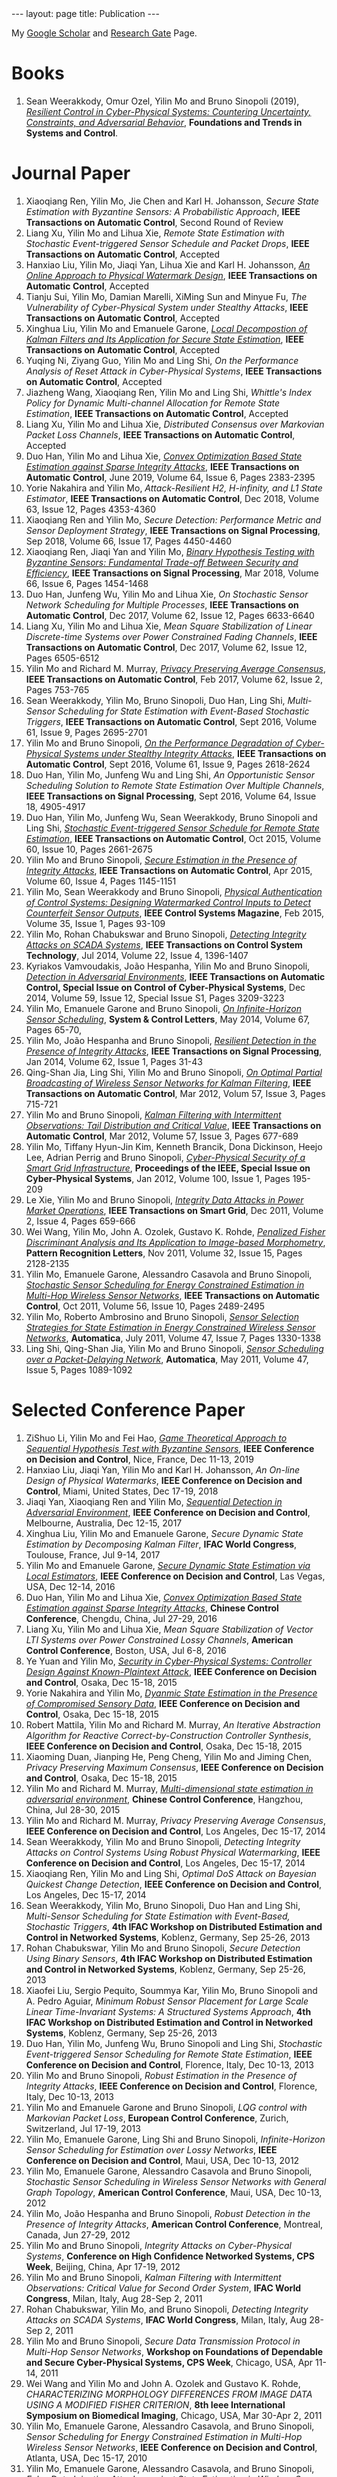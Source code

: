 #+OPTIONS:   H:4 num:nil toc:nil author:nil timestamp:nil tex:t 
#+BEGIN_EXPORT HTML
---
layout: page
title: Publication
---
#+END_EXPORT

My [[https://scholar.google.com.sg/citations?user=UcpEexUAAAAJ][Google Scholar]] and [[https://www.researchgate.net/profile/Yilin_Mo][Research Gate]] Page.

* Books
1. Sean Weerakkody, Omur Ozel, Yilin Mo and Bruno Sinopoli (2019), /[[http://dx.doi.org/10.1561/2600000018][Resilient Control in Cyber-Physical Systems: Countering Uncertainty, Constraints, and Adversarial Behavior]]/, *Foundations and Trends in Systems and Control*. 
 
* Journal Paper
1. Xiaoqiang Ren, Yilin Mo, Jie Chen and Karl H. Johansson, /Secure State Estimation with Byzantine Sensors: A Probabilistic Approach/, *IEEE Transactions on Automatic Control*, Second Round of Review
2. Liang Xu, Yilin Mo and Lihua Xie, /Remote State Estimation with Stochastic Event-triggered Sensor Schedule and Packet Drops/, *IEEE Transactions on Automatic Control*, Accepted
3. Hanxiao Liu, Yilin Mo, Jiaqi Yan, Lihua Xie and Karl H. Johansson, /[[file:papers/onlinewatermarking.org][An Online Approach to Physical Watermark Design]]/, *IEEE Transactions on Automatic Control*, Accepted
4. Tianju Sui, Yilin Mo, Damian Marelli, XiMing Sun and Minyue Fu, /The Vulnerability of Cyber-Physical System under Stealthy Attacks/, *IEEE Transactions on Automatic Control*, Accepted
5. Xinghua Liu, Yilin Mo and Emanuele Garone, /[[file:papers/localkalman.org][Local Decompostion of Kalman Filters and Its Application for Secure State Estimation]]/, *IEEE Transactions on Automatic Control*, Accepted
6. Yuqing Ni, Ziyang Guo, Yilin Mo and Ling Shi, /On the Performance Analysis of Reset Attack in Cyber-Physical Systems/, *IEEE Transactions on Automatic Control*, Accepted
7. Jiazheng Wang, Xiaoqiang Ren, Yilin Mo and Ling Shi, /Whittle's Index Policy for Dynamic Multi-channel Allocation for Remote State Estimation/, *IEEE Transactions on Automatic Control*, Accepted
8. Liang Xu, Yilin Mo and Lihua Xie, /Distributed Consensus over Markovian Packet Loss Channels/, *IEEE Transactions on Automatic Control*, Accepted
9. Duo Han, Yilin Mo and Lihua Xie, [[file:papers/automatica-16-secureest.org][/Convex Optimization Based State Estimation against Sparse Integrity Attacks/]], *IEEE Transactions on Automatic Control*, June 2019, Volume 64, Issue 6, Pages 2383-2395
10. Yorie Nakahira and Yilin Mo, /Attack-Resilient H2, H-infinity, and L1 State Estimator/, *IEEE Transactions on Automatic Control*, Dec 2018, Volume 63, Issue 12, Pages 4353-4360 
11. Xiaoqiang Ren and Yilin Mo, /Secure Detection: Performance Metric and Sensor Deployment Strategy/, *IEEE Transactions on Signal Processing*, Sep 2018, Volume 66, Issue 17, Pages 4450-4460
12. Xiaoqiang Ren, Jiaqi Yan and Yilin Mo, [[file:papers/tsp-17-detection.org][/Binary Hypothesis Testing with Byzantine Sensors: Fundamental Trade-off Between Security and Efficiency/]], *IEEE Transactions on Signal Processing*, Mar 2018, Volume 66, Issue 6, Pages 1454-1468
13. Duo Han, Junfeng Wu, Yilin Mo and Lihua Xie, /On Stochastic Sensor Network Scheduling for Multiple Processes/, *IEEE Transactions on Automatic Control*, Dec 2017, Volume 62, Issue 12, Pages 6633-6640
14. Liang Xu, Yilin Mo and Lihua Xie, /Mean Square Stabilization of Linear Discrete-time Systems over Power Constrained Fading Channels/, *IEEE Transactions on Automatic Control*, Dec 2017, Volume 62, Issue 12, Pages 6505-6512
15. Yilin Mo and Richard M. Murray, [[file:papers/tac-15-privacy.org][/Privacy Preserving Average Consensus/]], *IEEE Transactions on Automatic Control*, Feb 2017, Volume 62, Issue 2, Pages 753-765
16. Sean Weerakkody, Yilin Mo, Bruno Sinopoli, Duo Han, Ling Shi, /Multi-Sensor Scheduling for State Estimation with Event-Based Stochastic Triggers/, *IEEE Transactions on Automatic Control*, Sept 2016, Volume 61, Issue 9, Pages 2695-2701
17. Yilin Mo and Bruno Sinopoli, [[./papers/tac-12-integrity.org][/On the Performance Degradation of Cyber-Physical Systems under Stealthy Integrity Attacks/]], *IEEE Transactions on Automatic Control*, Sept 2016, Volume 61, Issue 9, Pages 2618-2624
18. Duo Han, Yilin Mo, Junfeng Wu and Ling Shi, /An Opportunistic Sensor Scheduling Solution to Remote State Estimation Over Multiple Channels/, *IEEE Transactions on Signal Processing*, Sept 2016, Volume 64, Issue 18, 4905-4917
19. Duo Han, Yilin Mo, Junfeng Wu, Sean Weerakkody, Bruno Sinopoli and Ling Shi, [[./papers/tac-13-event.org][/Stochastic Event-triggered Sensor Schedule for Remote State Estimation/]], *IEEE Transactions on Automatic Control*, Oct 2015, Volume 60, Issue 10, Pages 2661-2675
20. Yilin Mo and Bruno Sinopoli, /[[./papers/tac-15-est.org][Secure Estimation in the Presence of Integrity Attacks]]/, *IEEE Transactions on Automatic Control*, Apr 2015, Volume 60, Issue 4, Pages 1145-1151
21. Yilin Mo, Sean Weerakkody and Bruno Sinopoli, /[[./papers/cms-15-replay.org][Physical Authentication of Control Systems: Designing Watermarked Control Inputs to Detect Counterfeit Sensor Outputs]]/, *IEEE Control Systems Magazine*, Feb 2015, Volume 35, Issue 1, Pages 93-109
22. Yilin Mo, Rohan Chabukswar and Bruno Sinopoli, /[[./papers/tcst-14-replay.org][Detecting Integrity Attacks on SCADA Systems]]/, *IEEE Transactions on Control System Technology*, Jul 2014, Volume 22, Issue 4, 1396-1407
23. Kyriakos Vamvoudakis, Jo\atilde{}o Hespanha, Yilin Mo and Bruno Sinopoli, /[[./papers/tac-14-detection.org][Detection in Adversarial Environments]]/, *IEEE Transactions on Automatic Control, Special Issue on Control of Cyber-Physical Systems*, Dec 2014, Volume 59, Issue 12, Special Issue S1, Pages 3209-3223
24. Yilin Mo, Emanuele Garone and Bruno Sinopoli, /[[./papers/scl-14-optschedule.org][On Infinite-Horizon Sensor Scheduling]]/, *System & Control Letters*, May 2014, Volume 67, Pages 65-70,
25. Yilin Mo, Jo\atilde{}o Hespanha and Bruno Sinopoli, /[[./papers/tsp-14-detection.org][Resilient Detection in the Presence of Integrity Attacks]]/, *IEEE Transactions on Signal Processing*, Jan 2014, Volume 62, Issue 1, Pages 31-43
26. Qing-Shan Jia, Ling Shi, Yilin Mo and Bruno Sinopoli, /[[./papers/tac-12-wsn.org][On Optimal Partial Broadcasting of Wireless Sensor Networks for Kalman Filtering]]/, *IEEE Transactions on Automatic Control*, Mar 2012, Volum 57, Issue 3, Pages 715-721
27. Yilin Mo and Bruno Sinopoli, /[[./papers/tac12.org][Kalman Filtering with Intermittent Observations: Tail Distribution and Critical Value]]/, *IEEE Transactions on Automatic Control*, Mar 2012, Volume 57, Issue 3, Pages 677-689
28. Yilin Mo, Tiffany Hyun-Jin Kim, Kenneth Brancik, Dona Dickinson, Heejo Lee, Adrian Perrig and Bruno Sinopoli, /[[./papers/proc-ieee-12-smartgrid.org][Cyber-Physical Security of a Smart Grid Infrastructure]]/, *Proceedings of the IEEE, Special Issue on Cyber-Physical Systems*, Jan 2012, Volume 100, Issue 1, Pages 195-209
29. Le Xie, Yilin Mo and Bruno Sinopoli, /[[./papers/tsg-11-integrity.org][Integrity Data Attacks in Power Market Operations]]/, *IEEE Transactions on Smart Grid*, Dec 2011, Volume 2, Issue 4, Pages 659-666
30. Wei Wang, Yilin Mo, John A. Ozolek, Gustavo K. Rohde, /[[./papers/prl-11-fisherdiscriminant.org][Penalized Fisher Discriminant Analysis and Its Application to Image-based Morphometry]]/, *Pattern Recognition Letters*, Nov 2011, Volume 32, Issue 15, Pages 2128-2135
31. Yilin Mo, Emanuele Garone, Alessandro Casavola and Bruno Sinopoli, /[[./papers/tac-11-scheduling.org][Stochastic Sensor Scheduling for Energy Constrained Estimation in Multi-Hop Wireless Sensor Networks]]/, *IEEE Transactions on Automatic Control*, Oct 2011, Volume 56, Issue 10, Pages 2489-2495
32. Yilin Mo, Roberto Ambrosino and Bruno Sinopoli, /[[./papers/automatica-11-scheduling.org][Sensor Selection Strategies for State Estimation in Energy Constrained Wireless Sensor Networks]]/, *Automatica*, July 2011, Volume 47, Issue 7, Pages 1330-1338 
33. Ling Shi, Qing-Shan Jia, Yilin Mo and Bruno Sinopoli, /[[./papers/automatica-11-delay.org][Sensor Scheduling over a Packet-Delaying Network]]/, *Automatica*, May 2011, Volume 47, Issue 5, Pages 1089-1092 

* Selected Conference Paper
1. ZiShuo Li, Yilin Mo and Fei Hao, /[[./papers/cdc19.org][Game Theoretical Approach to Sequential Hypothesis Test with Byzantine Sensors]]/, *IEEE Conference on Decision and Control*, Nice, France, Dec 11-13, 2019
2. Hanxiao Liu, Jiaqi Yan, Yilin Mo and Karl H. Johansson, /An On-line Design of Physical Watermarks/, *IEEE Conference on Decision and Control*, Miami, United States, Dec 17-19, 2018
3. Jiaqi Yan, Xiaoqiang Ren and Yilin Mo, [[./papers/cdc17-1.org][/Sequential Detection in Adversarial Environment/]], *IEEE Conference on Decision and Control*, Melbourne, Australia, Dec 12-15, 2017
4. Xinghua Liu, Yilin Mo and Emanuele Garone, /Secure Dynamic State Estimation by Decomposing Kalman Filter/, *IFAC World Congress*, Toulouse, France, Jul 9-14, 2017
5. Yilin Mo and Emanuele Garone, [[./papers/cdc16-1.org][/Secure Dynamic State Estimation via Local Estimators/]], *IEEE Conference on Decision and Control*, Las Vegas, USA, Dec 12-14, 2016
6. Duo Han, Yilin Mo and Lihua Xie, [[./papers/acc16-1.org][/Convex Optimization Based State Estimation against Sparse Integrity Attacks/]], *Chinese Control Conference*, Chengdu, China, Jul 27-29, 2016
7. Liang Xu, Yilin Mo and Lihua Xie, /Mean Square Stabilization of Vector LTI Systems over Power Constrained Lossy Channels/, *American Control Conference*, Boston, USA, Jul 6-8, 2016
8. Ye Yuan and Yilin Mo, /[[./papers/cdc15-1.org][Security in Cyber-Physical Systems: Controller Design Against Known-Plaintext Attack]]/, *IEEE Conference on Decision and Control*, Osaka, Dec 15-18, 2015
9. Yorie Nakahira and Yilin Mo, /[[./papers/cdc15-2.org][Dyanmic State Estimation in the Presence of Compromised Sensory Data]]/, *IEEE Conference on Decision and Control*, Osaka, Dec 15-18, 2015
10. Robert Mattila, Yilin Mo and Richard M. Murray, /An Iterative Abstraction Algorithm for Reactive Correct-by-Construction Controller Synthesis/, *IEEE Conference on Decision and Control*, Osaka, Dec 15-18, 2015
11. Xiaoming Duan, Jianping He, Peng Cheng, Yilin Mo and Jiming Chen, /Privacy Preserving Maximum Consensus/, *IEEE Conference on Decision and Control*, Osaka, Dec 15-18, 2015
12. Yilin Mo and Richard M. Murray, [[./papers/ccc15.org][/Multi-dimensional state estimation in adversarial environment/]], *Chinese Control Conference*, Hangzhou, China, Jul 28-30, 2015
13. Yilin Mo and Richard M. Murray, /Privacy Preserving Average Consensus/, *IEEE Conference on Decision and Control*, Los Angeles, Dec 15-17, 2014
14. Sean Weerakkody, Yilin Mo and Bruno Sinopoli, /Detecting Integrity Attacks on Control Systems Using Robust Physical Watermarking/, *IEEE Conference on Decision and Control*, Los Angeles, Dec 15-17, 2014
15. Xiaoqiang Ren, Yilin Mo and Ling Shi, /Optimal DoS Attack on Bayesian Quickest Change Detection/, *IEEE Conference on Decision and Control*, Los Angeles, Dec 15-17, 2014
16. Sean Weerakkody, Yilin Mo, Bruno Sinopoli, Duo Han and Ling Shi, /Multi-Sensor Scheduling for State Estimation with Event-Based, Stochastic Triggers/, *4th IFAC Workshop on Distributed Estimation and Control in Networked Systems*, Koblenz, Germany, Sep 25-26, 2013
17. Rohan Chabukswar, Yilin Mo and Bruno Sinopoli, /Secure Detection Using Binary Sensors/, *4th IFAC Workshop on Distributed Estimation and Control in Networked Systems*, Koblenz, Germany, Sep 25-26, 2013
18. Xiaofei Liu, Sergio Pequito, Soummya Kar, Yilin Mo, Bruno Sinopoli and A. Pedro Aguiar, /Minimum Robust Sensor Placement for Large Scale Linear Time-Invariant Systems: A Structured Systems Approach/, *4th IFAC Workshop on Distributed Estimation and Control in Networked Systems*, Koblenz, Germany, Sep 25-26, 2013
19. Duo Han, Yilin Mo, Junfeng Wu, Bruno Sinopoli and Ling Shi, /Stochastic Event-triggered Sensor Scheduling for Remote State Estimation/, *IEEE Conference on Decision and Control*, Florence, Italy, Dec 10-13, 2013
20. Yilin Mo and Bruno Sinopoli, /Robust Estimation in the Presence of Integrity Attacks/, *IEEE Conference on Decision and Control*, Florence, Italy, Dec 10-13, 2013
21. Yilin Mo and Emanuele Garone and Bruno Sinopoli, /LQG control with Markovian Packet Loss/, *European Control Conference*, Zurich, Switzerland, Jul 17-19, 2013 
22. Yilin Mo, Emanuele Garone, Ling Shi and Bruno Sinopoli, /Infinite-Horizon Sensor Scheduling for Estimation over Lossy Networks/, *IEEE Conference on Decision and Control*, Maui, USA, Dec 10-13, 2012
23. Yilin Mo, Emanuele Garone, Alessandro Casavola and Bruno Sinopoli, /Stochastic Sensor Scheduling in Wireless Sensor Networks with General Graph Topology/, *American Control Conference*, Maui, USA, Dec 10-13, 2012
24. Yilin Mo, Jo\atilde{}o Hespanha and Bruno Sinopoli, /Robust Detection in the Presence of Integrity Attacks/, *American Control Conference*, Montreal, Canada, Jun 27-29, 2012
25. Yilin Mo and Bruno Sinopoli, /Integrity Attacks on Cyber-Physical Systems/, *Conference on High Confidence Networked Systems, CPS Week*, Beijing, China, Apr 17-19, 2012
26. Yilin Mo and Bruno Sinopoli, /Kalman Filtering with Intermittent Observations: Critical Value for Second Order System/, *IFAC World Congress*, Milan, Italy, Aug 28-Sep 2, 2011
27. Rohan Chabukswar, Yilin Mo, and Bruno Sinopoli, /Detecting Integrity Attacks on SCADA Systems/, *IFAC World Congress*, Milan, Italy, Aug 28-Sep 2, 2011
28. Yilin Mo and Bruno Sinopoli, /Secure Data Transmission Protocol in Multi-Hop Sensor Networks/, *Workshop on Foundations of Dependable and Secure Cyber-Physical Systems, CPS Week*, Chicago, USA, Apr 11-14, 2011
29. Wei Wang and Yilin Mo and John A. Ozolek and Gustavo K. Rohde, /CHARACTERIZING MORPHOLOGY DIFFERENCES FROM IMAGE DATA USING A MODIFIED FISHER CRITERION/, *8th Ieee International Symposium on Biomedical Imaging*, Chicago, USA, Mar 30-Apr 2, 2011
30. Yilin Mo, Emanuele Garone, Alessandro Casavola, and Bruno Sinopoli, /Sensor Scheduling for Energy Constrained Estimation in Multi-Hop Wireless Sensor Networks/, *IEEE Conference on Decision and Control*, Atlanta, USA, Dec 15-17, 2010
31. Yilin Mo, Emanuele Garone, Alessandro Casavola, and Bruno Sinopoli, /False Data Injection Attacks against State Estimation in Wireless Sensor Networks/, *IEEE Conference on Decision and Control*, Atlanta, USA, Dec 15-17, 2010
32. Yilin Mo and Bruno Sinopoli, /Communication Complexity and Energy Efficient Consensus Algorithm/, *IFAC Workshop on Distributed Estimation and Control in Networked Systems*, Annecy, France, Sep 13-14, 2010
33. Le Xie, Yilin Mo, and Bruno Sinopoli, /False Data Injection Attacks in Electricity Markets/, *IEEE International Conference on Smart Grid Communications*, Gaithersburgh, USA, Oct 4-6, 2010
34. Yilin Mo and Bruno Sinopoli, [[./papers/scs2010.org][/False Data Injection Attacks in Control Systems/]], *First Workshop on Secure Control Systems, CPS Week*, Stockholm, Sweden, Apr 13-14, 2010
35. Yilin Mo and Bruno Sinopoli, /Secure Control Against Replay Attacks/, *Allerton Conference on Communication, Control, and Computing*, Monticello, USA, Sep 30-Oct 2 2009
36. Yilin Mo, Roberto Ambrosino, and Bruno Sinopoli, /A Convex Optimization Approach of Multi-Step Sensor Selection under Correlated Noise/, *Allerton Conference on Communication, Control, and Computing*, Monticello, USA, Sep 30-Oct 2009
37. Yilin Mo, Roberto Ambrosino, and Bruno Sinopoli, /Network Energy Minimization via Sensor Selection and Topology Control/, *IFAC Workshop on Distributed Estimation and Control in Networked Systems*, Venice, Italy, Sep 24-26, 2009
38. Yilin Mo and Ling Shi and Roberto Ambrosino and Bruno Sinopoli, /Network Lifetime Maximization via Sensor Selection/, *7th Asian Control Conference*, Hong Kong, China, Aug 27-29, 2009
39. Yilin Mo and Bruno Sinopoli, /A Characterization Of The Critical Value For Kalman Filtering With Intermittent Observations/, *IEEE Conference on Decision and Control*, Cancun, Mexico, Dec 9-11, 2008
